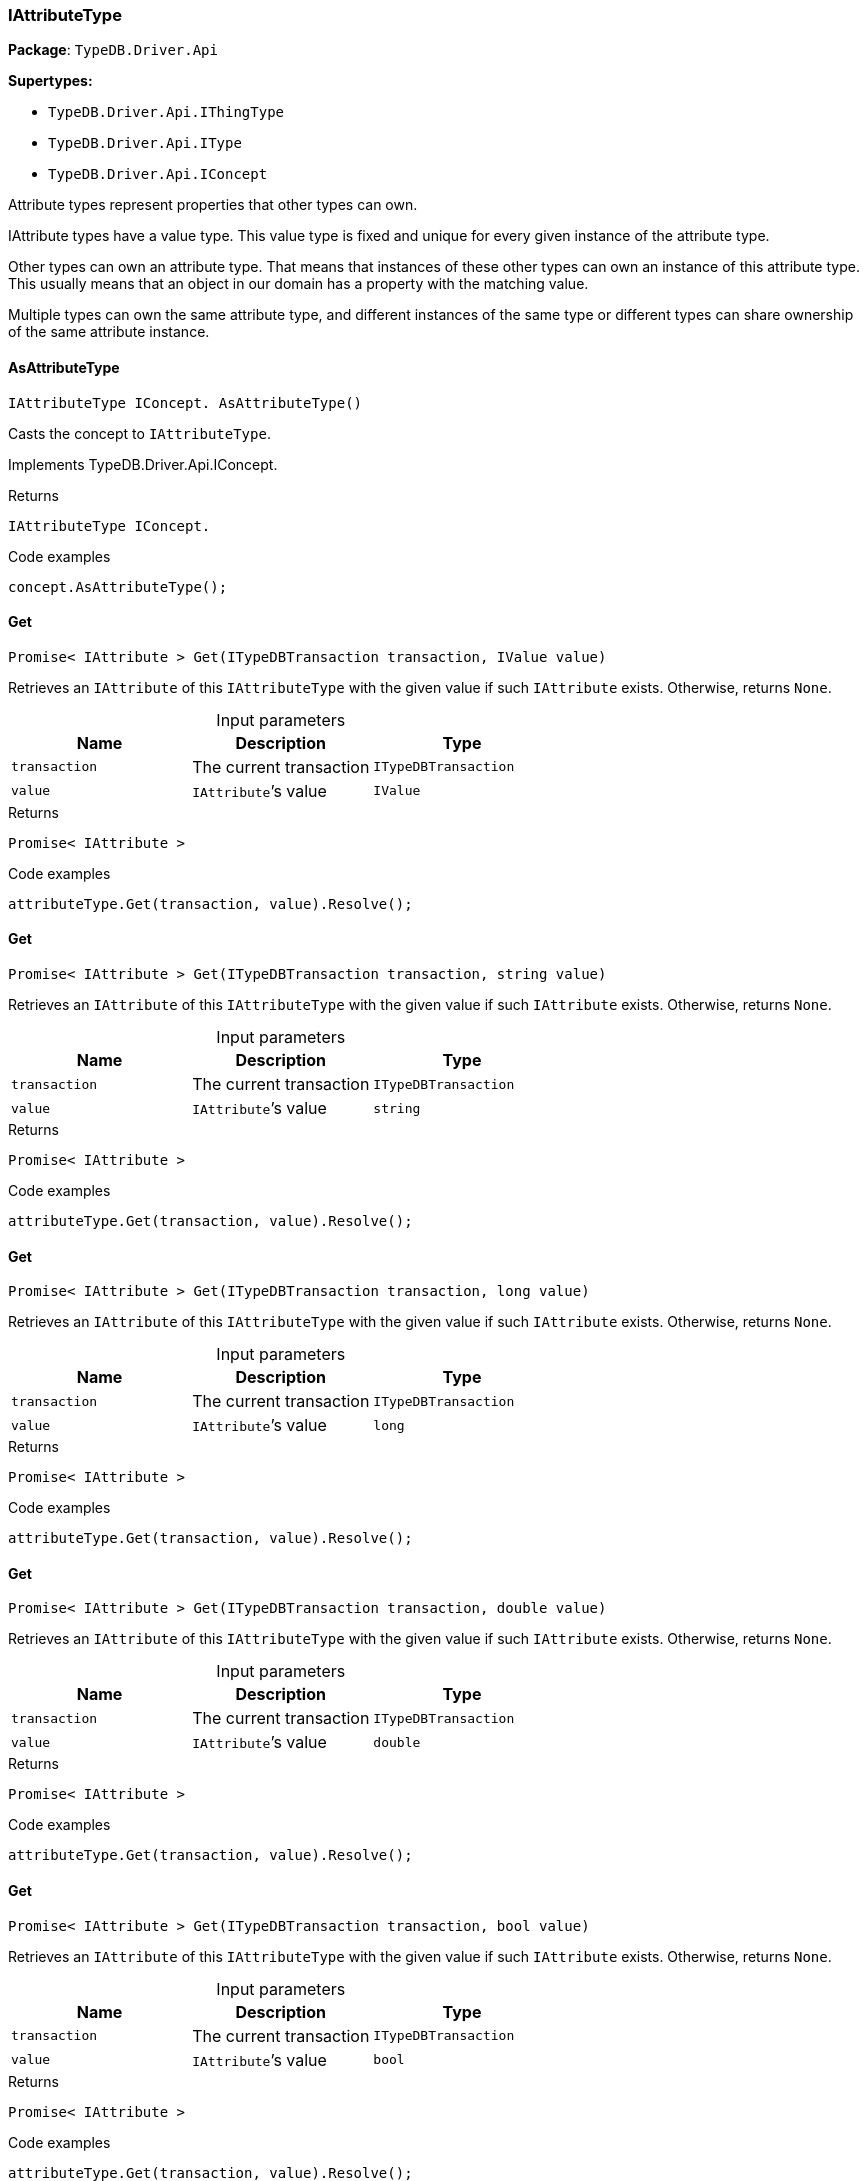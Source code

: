 [#_IAttributeType]
=== IAttributeType

*Package*: `TypeDB.Driver.Api`

*Supertypes:*

* `TypeDB.Driver.Api.IThingType`
* `TypeDB.Driver.Api.IType`
* `TypeDB.Driver.Api.IConcept`



Attribute types represent properties that other types can own.

IAttribute types have a value type. This value type is fixed and unique for every given instance of the attribute type.

Other types can own an attribute type. That means that instances of these other types can own an instance of this attribute type. This usually means that an object in our domain has a property with the matching value.

Multiple types can own the same attribute type, and different instances of the same type or different types can share ownership of the same attribute instance.

// tag::methods[]
[#_IAttributeType_IConcept_TypeDB_Driver_Api_IAttributeType_AsAttributeType_]
==== AsAttributeType

[source,cs]
----
IAttributeType IConcept. AsAttributeType()
----



Casts the concept to ``IAttributeType``.




Implements TypeDB.Driver.Api.IConcept.

[caption=""]
.Returns
`IAttributeType IConcept.`

[caption=""]
.Code examples
[source,cs]
----
concept.AsAttributeType();
----

[#_Promise_IAttribute_TypeDB_Driver_Api_IAttributeType_Get_ITypeDBTransaction_transaction_IValue_value_]
==== Get

[source,cs]
----
Promise< IAttribute > Get(ITypeDBTransaction transaction, IValue value)
----



Retrieves an ``IAttribute`` of this ``IAttributeType`` with the given value if such ``IAttribute`` exists. Otherwise, returns ``None``.


[caption=""]
.Input parameters
[cols=",,"]
[options="header"]
|===
|Name |Description |Type
a| `transaction` a| The current transaction a| `ITypeDBTransaction`
a| `value` a| ``IAttribute``’s value a| `IValue`
|===

[caption=""]
.Returns
`Promise< IAttribute >`

[caption=""]
.Code examples
[source,cs]
----
attributeType.Get(transaction, value).Resolve();
----

[#_Promise_IAttribute_TypeDB_Driver_Api_IAttributeType_Get_ITypeDBTransaction_transaction_string_value_]
==== Get

[source,cs]
----
Promise< IAttribute > Get(ITypeDBTransaction transaction, string value)
----



Retrieves an ``IAttribute`` of this ``IAttributeType`` with the given value if such ``IAttribute`` exists. Otherwise, returns ``None``.


[caption=""]
.Input parameters
[cols=",,"]
[options="header"]
|===
|Name |Description |Type
a| `transaction` a| The current transaction a| `ITypeDBTransaction`
a| `value` a| ``IAttribute``’s value a| `string`
|===

[caption=""]
.Returns
`Promise< IAttribute >`

[caption=""]
.Code examples
[source,cs]
----
attributeType.Get(transaction, value).Resolve();
----

[#_Promise_IAttribute_TypeDB_Driver_Api_IAttributeType_Get_ITypeDBTransaction_transaction_long_value_]
==== Get

[source,cs]
----
Promise< IAttribute > Get(ITypeDBTransaction transaction, long value)
----



Retrieves an ``IAttribute`` of this ``IAttributeType`` with the given value if such ``IAttribute`` exists. Otherwise, returns ``None``.


[caption=""]
.Input parameters
[cols=",,"]
[options="header"]
|===
|Name |Description |Type
a| `transaction` a| The current transaction a| `ITypeDBTransaction`
a| `value` a| ``IAttribute``’s value a| `long`
|===

[caption=""]
.Returns
`Promise< IAttribute >`

[caption=""]
.Code examples
[source,cs]
----
attributeType.Get(transaction, value).Resolve();
----

[#_Promise_IAttribute_TypeDB_Driver_Api_IAttributeType_Get_ITypeDBTransaction_transaction_double_value_]
==== Get

[source,cs]
----
Promise< IAttribute > Get(ITypeDBTransaction transaction, double value)
----



Retrieves an ``IAttribute`` of this ``IAttributeType`` with the given value if such ``IAttribute`` exists. Otherwise, returns ``None``.


[caption=""]
.Input parameters
[cols=",,"]
[options="header"]
|===
|Name |Description |Type
a| `transaction` a| The current transaction a| `ITypeDBTransaction`
a| `value` a| ``IAttribute``’s value a| `double`
|===

[caption=""]
.Returns
`Promise< IAttribute >`

[caption=""]
.Code examples
[source,cs]
----
attributeType.Get(transaction, value).Resolve();
----

[#_Promise_IAttribute_TypeDB_Driver_Api_IAttributeType_Get_ITypeDBTransaction_transaction_bool_value_]
==== Get

[source,cs]
----
Promise< IAttribute > Get(ITypeDBTransaction transaction, bool value)
----



Retrieves an ``IAttribute`` of this ``IAttributeType`` with the given value if such ``IAttribute`` exists. Otherwise, returns ``None``.


[caption=""]
.Input parameters
[cols=",,"]
[options="header"]
|===
|Name |Description |Type
a| `transaction` a| The current transaction a| `ITypeDBTransaction`
a| `value` a| ``IAttribute``’s value a| `bool`
|===

[caption=""]
.Returns
`Promise< IAttribute >`

[caption=""]
.Code examples
[source,cs]
----
attributeType.Get(transaction, value).Resolve();
----

[#_Promise_IAttribute_TypeDB_Driver_Api_IAttributeType_Get_ITypeDBTransaction_transaction_System_DateTime_value_]
==== Get

[source,cs]
----
Promise< IAttribute > Get(ITypeDBTransaction transaction, System.DateTime value)
----



Retrieves an ``IAttribute`` of this ``IAttributeType`` with the given value if such ``IAttribute`` exists. Otherwise, returns ``None``.


[caption=""]
.Input parameters
[cols=",,"]
[options="header"]
|===
|Name |Description |Type
a| `transaction` a| The current transaction a| `ITypeDBTransaction`
a| `value` a| ``IAttribute``’s value a| `System​.DateTime`
|===

[caption=""]
.Returns
`Promise< IAttribute >`

[caption=""]
.Code examples
[source,cs]
----
attributeType.Get(transaction, value).Resolve();
----

[#_IEnumerable_IThingType_TypeDB_Driver_Api_IAttributeType_GetOwners_ITypeDBTransaction_transaction_]
==== GetOwners

[source,cs]
----
IEnumerable< IThingType > GetOwners(ITypeDBTransaction transaction)
----



Retrieve all ``Things`` that own an attribute of this ``IAttributeType`` directly or through inheritance.


[caption=""]
.Input parameters
[cols=",,"]
[options="header"]
|===
|Name |Description |Type
a| `transaction` a| The current transaction a| `ITypeDBTransaction`
|===

[caption=""]
.Returns
`IEnumerable< IThingType >`

[caption=""]
.Code examples
[source,cs]
----
attributeType.GetOwners(transaction);
----

[#_IEnumerable_IThingType_TypeDB_Driver_Api_IAttributeType_GetOwners_ITypeDBTransaction_transaction_ICollection_Annotation_annotations_]
==== GetOwners

[source,cs]
----
IEnumerable< IThingType > GetOwners(ITypeDBTransaction transaction, ICollection< Annotation > annotations)
----



Retrieve all ``Things`` that own an attribute of this ``IAttributeType``, filtered by ``Annotation``s, directly or through inheritance.


[caption=""]
.Input parameters
[cols=",,"]
[options="header"]
|===
|Name |Description |Type
a| `transaction` a| The current transaction a| `ITypeDBTransaction`
a| `annotations` a| Only retrieve ``ThingTypes`` that have an attribute of this ``IAttributeType`` with all given ``Annotation``s a| `ICollection< Annotation >`
|===

[caption=""]
.Returns
`IEnumerable< IThingType >`

[caption=""]
.Code examples
[source,cs]
----
attributeType.GetOwners(transaction, annotations);
----

[#_IEnumerable_IThingType_TypeDB_Driver_Api_IAttributeType_GetOwners_ITypeDBTransaction_transaction_IConcept_Transitivity_transitivity_]
==== GetOwners

[source,cs]
----
IEnumerable< IThingType > GetOwners(ITypeDBTransaction transaction, IConcept.Transitivity transitivity)
----



Retrieve all ``Things`` that own an attribute of this ``IAttributeType``.


[caption=""]
.Input parameters
[cols=",,"]
[options="header"]
|===
|Name |Description |Type
a| `transaction` a| The current transaction a| `ITypeDBTransaction`
a| `transitivity` a| ``Transitive`` for direct and inherited ownership, ``Explicit`` for direct ownership only a| `IConcept​.Transitivity`
|===

[caption=""]
.Returns
`IEnumerable< IThingType >`

[caption=""]
.Code examples
[source,cs]
----
attributeType.GetOwners(transaction, transitivity);
----

[#_IEnumerable_IThingType_TypeDB_Driver_Api_IAttributeType_GetOwners_ITypeDBTransaction_transaction_ICollection_Annotation_annotations_IConcept_Transitivity_transitivity_]
==== GetOwners

[source,cs]
----
IEnumerable< IThingType > GetOwners(ITypeDBTransaction transaction, ICollection< Annotation > annotations, IConcept.Transitivity transitivity)
----



Retrieve all ``Things`` that own an attribute of this ``IAttributeType``, filtered by ``Annotation``s.


[caption=""]
.Input parameters
[cols=",,"]
[options="header"]
|===
|Name |Description |Type
a| `transaction` a| The current transaction a| `ITypeDBTransaction`
a| `annotations` a| Only retrieve ``ThingTypes`` that have an attribute of this ``IAttributeType`` with all given ``Annotation``s a| `ICollection< Annotation >`
a| `transitivity` a| ``Transitive`` for direct and inherited ownership, ``Explicit`` for direct ownership only a| `IConcept​.Transitivity`
|===

[caption=""]
.Returns
`IEnumerable< IThingType >`

[caption=""]
.Code examples
[source,cs]
----
attributeType.GetOwners(transaction, annotations, transitivity);
----

[#_Promise_string_TypeDB_Driver_Api_IAttributeType_GetRegex_ITypeDBTransaction_transaction_]
==== GetRegex

[source,cs]
----
Promise< string > GetRegex(ITypeDBTransaction transaction)
----



Retrieves the regular expression that is defined for this ``IAttributeType``.


[caption=""]
.Input parameters
[cols=",,"]
[options="header"]
|===
|Name |Description |Type
a| `transaction` a| The current transaction a| `ITypeDBTransaction`
|===

[caption=""]
.Returns
`Promise< string >`

[caption=""]
.Code examples
[source,cs]
----
attributeType.GetRegex(transaction).Resolve();
----

[#_IEnumerable_IType_TypeDB_Driver_Api_IAttributeType_GetSubtypes_ITypeDBTransaction_transaction_IValue_ValueType_valueType_]
==== GetSubtypes

[source,cs]
----
IEnumerable< IType > GetSubtypes(ITypeDBTransaction transaction, IValue.ValueType valueType)
----



Retrieves all direct and indirect subtypes of this ``IAttributeType`` with given ``IValue.ValueType``.


[caption=""]
.Input parameters
[cols=",,"]
[options="header"]
|===
|Name |Description |Type
a| `transaction` a| The current transaction a| `ITypeDBTransaction`
a| `valueType` a| ``IValue.ValueType`` for retrieving subtypes a| `IValue​.ValueType`
|===

[caption=""]
.Returns
`IEnumerable< IType >`

[caption=""]
.Code examples
[source,cs]
----
attributeType.GetSubtypes(transaction, valueType);
----

[#_IEnumerable_IType_TypeDB_Driver_Api_IAttributeType_GetSubtypes_ITypeDBTransaction_transaction_IValue_ValueType_valueType_IConcept_Transitivity_transitivity_]
==== GetSubtypes

[source,cs]
----
IEnumerable< IType > GetSubtypes(ITypeDBTransaction transaction, IValue.ValueType valueType, IConcept.Transitivity transitivity)
----



Retrieves all direct and indirect (or direct only) subtypes of this ``IAttributeType`` with given ``IValue.ValueType``.


[caption=""]
.Input parameters
[cols=",,"]
[options="header"]
|===
|Name |Description |Type
a| `transaction` a| The current transaction a| `ITypeDBTransaction`
a| `valueType` a| ``IValue.ValueType`` for retrieving subtypes a| `IValue​.ValueType`
a| `transitivity` a| ``Transitive`` for direct and indirect subtypes, ``Explicit`` for direct subtypes only a| `IConcept​.Transitivity`
|===

[caption=""]
.Returns
`IEnumerable< IType >`

[caption=""]
.Code examples
[source,cs]
----
attributeType.GetSubtypes(transaction, valueType, transitivity);
----

[#_bool_IConcept_TypeDB_Driver_Api_IAttributeType_IsAttributeType_]
==== IsAttributeType

[source,cs]
----
bool IConcept. IsAttributeType()
----



Checks if the concept is an ``IAttributeType``.




Implements TypeDB.Driver.Api.IConcept.

[caption=""]
.Returns
`bool IConcept.`

[caption=""]
.Code examples
[source,cs]
----
concept.IsAttributeType();
----

[#_bool_TypeDB_Driver_Api_IAttributeType_IsBool_]
==== IsBool

[source,cs]
----
bool IsBool()
----



Returns ``True`` if the value for attributes of this type is of type ``bool``. Otherwise, returns ``False``.


[caption=""]
.Returns
`bool`

[caption=""]
.Code examples
[source,cs]
----
attributeType.IsBool();
----

[#_bool_TypeDB_Driver_Api_IAttributeType_IsDateTime_]
==== IsDateTime

[source,cs]
----
bool IsDateTime()
----



Returns ``True`` if the value for attributes of this type is of type ``datetime``. Otherwise, returns ``False``.


[caption=""]
.Returns
`bool`

[caption=""]
.Code examples
[source,cs]
----
attributeType.IsDateTime();
----

[#_bool_TypeDB_Driver_Api_IAttributeType_IsDouble_]
==== IsDouble

[source,cs]
----
bool IsDouble()
----



Returns ``True`` if the value for attributes of this type is of type ``double``. Otherwise, returns ``False``.


[caption=""]
.Returns
`bool`

[caption=""]
.Code examples
[source,cs]
----
attributeType.IsDouble();
----

[#_bool_TypeDB_Driver_Api_IAttributeType_IsLong_]
==== IsLong

[source,cs]
----
bool IsLong()
----



Returns ``True`` if the value for attributes of this type is of type ``long``. Otherwise, returns ``False``.


[caption=""]
.Returns
`bool`

[caption=""]
.Code examples
[source,cs]
----
attributeType.IsLong();
----

[#_bool_TypeDB_Driver_Api_IAttributeType_IsString_]
==== IsString

[source,cs]
----
bool IsString()
----



Returns ``True`` if the value for attributes of this type is of type ``string``. Otherwise, returns ``False``.


[caption=""]
.Returns
`bool`

[caption=""]
.Code examples
[source,cs]
----
attributeType.IsString();
----

[#_Promise_IAttribute_TypeDB_Driver_Api_IAttributeType_Put_ITypeDBTransaction_transaction_IValue_value_]
==== Put

[source,cs]
----
Promise< IAttribute > Put(ITypeDBTransaction transaction, IValue value)
----



Adds and returns an ``IAttribute`` of this ``IAttributeType`` with the given value.


[caption=""]
.Input parameters
[cols=",,"]
[options="header"]
|===
|Name |Description |Type
a| `transaction` a| The current transaction a| `ITypeDBTransaction`
a| `value` a| New ``IAttribute``’s value a| `IValue`
|===

[caption=""]
.Returns
`Promise< IAttribute >`

[caption=""]
.Code examples
[source,cs]
----
attributeType.Put(transaction, value).Resolve();
----

[#_Promise_IAttribute_TypeDB_Driver_Api_IAttributeType_Put_ITypeDBTransaction_transaction_string_value_]
==== Put

[source,cs]
----
Promise< IAttribute > Put(ITypeDBTransaction transaction, string value)
----



Adds and returns an ``IAttribute`` of this ``IAttributeType`` with the given ``string`` value.


[caption=""]
.Input parameters
[cols=",,"]
[options="header"]
|===
|Name |Description |Type
a| `transaction` a| The current transaction a| `ITypeDBTransaction`
a| `value` a| New ``IAttribute``’s value a| `string`
|===

[caption=""]
.Returns
`Promise< IAttribute >`

[caption=""]
.Code examples
[source,cs]
----
attributeType.Put(transaction, value).Resolve();
----

[#_Promise_IAttribute_TypeDB_Driver_Api_IAttributeType_Put_ITypeDBTransaction_transaction_long_value_]
==== Put

[source,cs]
----
Promise< IAttribute > Put(ITypeDBTransaction transaction, long value)
----



Adds and returns an ``IAttribute`` of this ``IAttributeType`` with the given ``long`` value.


[caption=""]
.Input parameters
[cols=",,"]
[options="header"]
|===
|Name |Description |Type
a| `transaction` a| The current transaction a| `ITypeDBTransaction`
a| `value` a| New ``IAttribute``’s value a| `long`
|===

[caption=""]
.Returns
`Promise< IAttribute >`

[caption=""]
.Code examples
[source,cs]
----
attributeType.Put(transaction, value).Resolve();
----

[#_Promise_IAttribute_TypeDB_Driver_Api_IAttributeType_Put_ITypeDBTransaction_transaction_double_value_]
==== Put

[source,cs]
----
Promise< IAttribute > Put(ITypeDBTransaction transaction, double value)
----



Adds and returns an ``IAttribute`` of this ``IAttributeType`` with the given ``double`` value.


[caption=""]
.Input parameters
[cols=",,"]
[options="header"]
|===
|Name |Description |Type
a| `transaction` a| The current transaction a| `ITypeDBTransaction`
a| `value` a| New ``IAttribute``’s value a| `double`
|===

[caption=""]
.Returns
`Promise< IAttribute >`

[caption=""]
.Code examples
[source,cs]
----
attributeType.Put(transaction, value).Resolve();
----

[#_Promise_IAttribute_TypeDB_Driver_Api_IAttributeType_Put_ITypeDBTransaction_transaction_bool_value_]
==== Put

[source,cs]
----
Promise< IAttribute > Put(ITypeDBTransaction transaction, bool value)
----



Adds and returns an ``IAttribute`` of this ``IAttributeType`` with the given ``bool`` value.


[caption=""]
.Input parameters
[cols=",,"]
[options="header"]
|===
|Name |Description |Type
a| `transaction` a| The current transaction a| `ITypeDBTransaction`
a| `value` a| New ``IAttribute``’s value a| `bool`
|===

[caption=""]
.Returns
`Promise< IAttribute >`

[caption=""]
.Code examples
[source,cs]
----
attributeType.Put(transaction, value).Resolve();
----

[#_Promise_IAttribute_TypeDB_Driver_Api_IAttributeType_Put_ITypeDBTransaction_transaction_System_DateTime_value_]
==== Put

[source,cs]
----
Promise< IAttribute > Put(ITypeDBTransaction transaction, System.DateTime value)
----



Adds and returns an ``IAttribute`` of this ``IAttributeType`` with the given ``DateTime`` value. The input DateTime value is treated as timezone naive, with DateTimeKind being ignored.


[caption=""]
.Input parameters
[cols=",,"]
[options="header"]
|===
|Name |Description |Type
a| `transaction` a| The current transaction a| `ITypeDBTransaction`
a| `value` a| New ``IAttribute``’s value a| `System​.DateTime`
|===

[caption=""]
.Returns
`Promise< IAttribute >`

[caption=""]
.Code examples
[source,cs]
----
attributeType.Put(transaction, value).Resolve();
----

[#_VoidPromise_TypeDB_Driver_Api_IAttributeType_SetRegex_ITypeDBTransaction_transaction_string_regex_]
==== SetRegex

[source,cs]
----
VoidPromise SetRegex(ITypeDBTransaction transaction, string regex)
----



Sets a regular expression as a constraint for this ``IAttributeType``. ``Values`` of all ``IAttribute``s of this type (inserted earlier or later) should match this regex.

Can only be applied for ``IAttributeType``s with a ``string`` value type.


[caption=""]
.Input parameters
[cols=",,"]
[options="header"]
|===
|Name |Description |Type
a| `transaction` a| The current transaction a| `ITypeDBTransaction`
a| `regex` a| Regular expression a| `string`
|===

[caption=""]
.Returns
`VoidPromise`

[caption=""]
.Code examples
[source,cs]
----
attributeType.SetRegex(transaction, regex).Resolve();
----

[#_VoidPromise_TypeDB_Driver_Api_IAttributeType_SetSupertype_ITypeDBTransaction_transaction_IAttributeType_attributeType_]
==== SetSupertype

[source,cs]
----
VoidPromise SetSupertype(ITypeDBTransaction transaction, IAttributeType attributeType)
----



Sets the supplied ``IAttributeType`` as the supertype of the current ``IAttributeType``.


[caption=""]
.Input parameters
[cols=",,"]
[options="header"]
|===
|Name |Description |Type
a| `transaction` a| The current transaction a| `ITypeDBTransaction`
a| `attributeType` a| The ``IAttributeType`` to set as the supertype of this ``IAttributeType`` a| `IAttributeType`
|===

[caption=""]
.Returns
`VoidPromise`

[caption=""]
.Code examples
[source,cs]
----
attributeType.SetSupertype(transaction, superType).Resolve();
----

[#_VoidPromise_TypeDB_Driver_Api_IAttributeType_UnsetRegex_ITypeDBTransaction_transaction_]
==== UnsetRegex

[source,cs]
----
VoidPromise UnsetRegex(ITypeDBTransaction transaction)
----



Removes the regular expression that is defined for this ``IAttributeType``.


[caption=""]
.Input parameters
[cols=",,"]
[options="header"]
|===
|Name |Description |Type
a| `transaction` a| The current transaction a| `ITypeDBTransaction`
|===

[caption=""]
.Returns
`VoidPromise`

[caption=""]
.Code examples
[source,cs]
----
attributeType.UnsetRegex(transaction).Resolve();
----

[#_IValue_ValueType_TypeDB_Driver_Api_IAttributeType_ValueType]
==== ValueType

[source,cs]
----
IValue.ValueType TypeDB.Driver.Api.IAttributeType.ValueType
----



The ``IValue.ValueType`` of this ``IAttributeType``.


[caption=""]
.Returns
`IValue.ValueType`

[caption=""]
.Code examples
[source,cs]
----
attributeType.ValueType;
----

// end::methods[]

